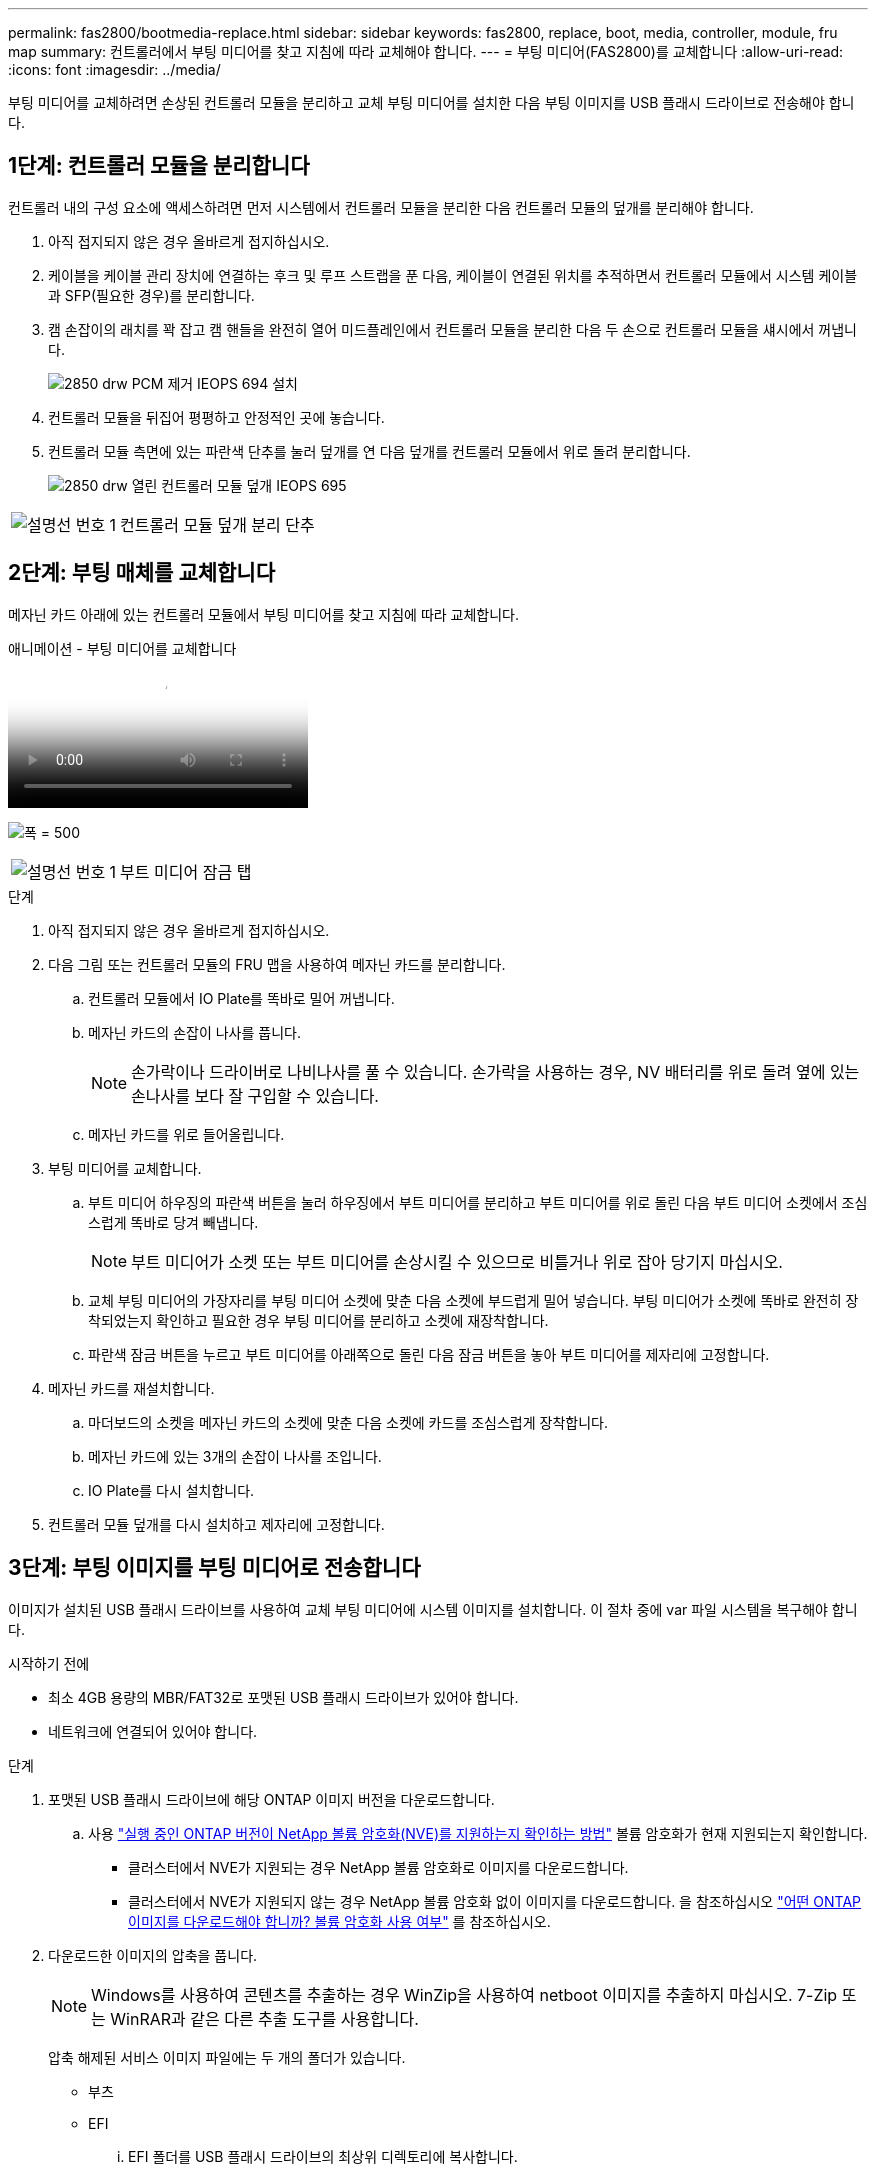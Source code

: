 ---
permalink: fas2800/bootmedia-replace.html 
sidebar: sidebar 
keywords: fas2800, replace, boot, media, controller, module, fru map 
summary: 컨트롤러에서 부팅 미디어를 찾고 지침에 따라 교체해야 합니다. 
---
= 부팅 미디어(FAS2800)를 교체합니다
:allow-uri-read: 
:icons: font
:imagesdir: ../media/


부팅 미디어를 교체하려면 손상된 컨트롤러 모듈을 분리하고 교체 부팅 미디어를 설치한 다음 부팅 이미지를 USB 플래시 드라이브로 전송해야 합니다.



== 1단계: 컨트롤러 모듈을 분리합니다

[role="lead"]
컨트롤러 내의 구성 요소에 액세스하려면 먼저 시스템에서 컨트롤러 모듈을 분리한 다음 컨트롤러 모듈의 덮개를 분리해야 합니다.

. 아직 접지되지 않은 경우 올바르게 접지하십시오.
. 케이블을 케이블 관리 장치에 연결하는 후크 및 루프 스트랩을 푼 다음, 케이블이 연결된 위치를 추적하면서 컨트롤러 모듈에서 시스템 케이블과 SFP(필요한 경우)를 분리합니다.
. 캠 손잡이의 래치를 꽉 잡고 캠 핸들을 완전히 열어 미드플레인에서 컨트롤러 모듈을 분리한 다음 두 손으로 컨트롤러 모듈을 섀시에서 꺼냅니다.
+
image::../media/drw_2850_pcm_remove_install_IEOPS-694.svg[2850 drw PCM 제거 IEOPS 694 설치]

. 컨트롤러 모듈을 뒤집어 평평하고 안정적인 곳에 놓습니다.
. 컨트롤러 모듈 측면에 있는 파란색 단추를 눌러 덮개를 연 다음 덮개를 컨트롤러 모듈에서 위로 돌려 분리합니다.
+
image::../media/drw_2850_open_controller_module_cover_IEOPS-695.svg[2850 drw 열린 컨트롤러 모듈 덮개 IEOPS 695]



[cols="1,3"]
|===


 a| 
image::../media/icon_round_1.png[설명선 번호 1]
 a| 
컨트롤러 모듈 덮개 분리 단추

|===


== 2단계: 부팅 매체를 교체합니다

메자닌 카드 아래에 있는 컨트롤러 모듈에서 부팅 미디어를 찾고 지침에 따라 교체합니다.

.애니메이션 - 부팅 미디어를 교체합니다
video::10a29a01-a86e-451c-b05a-af4701726f57[panopto]
image:../media/drw_2850_replace_boot_media_IEOPS-696.svg["폭 = 500"]

[cols="1,3"]
|===


 a| 
image::../media/icon_round_1.png[설명선 번호 1]
 a| 
부트 미디어 잠금 탭

|===
.단계
. 아직 접지되지 않은 경우 올바르게 접지하십시오.
. 다음 그림 또는 컨트롤러 모듈의 FRU 맵을 사용하여 메자닌 카드를 분리합니다.
+
.. 컨트롤러 모듈에서 IO Plate를 똑바로 밀어 꺼냅니다.
.. 메자닌 카드의 손잡이 나사를 풉니다.
+

NOTE: 손가락이나 드라이버로 나비나사를 풀 수 있습니다. 손가락을 사용하는 경우, NV 배터리를 위로 돌려 옆에 있는 손나사를 보다 잘 구입할 수 있습니다.

.. 메자닌 카드를 위로 들어올립니다.


. 부팅 미디어를 교체합니다.
+
.. 부트 미디어 하우징의 파란색 버튼을 눌러 하우징에서 부트 미디어를 분리하고 부트 미디어를 위로 돌린 다음 부트 미디어 소켓에서 조심스럽게 똑바로 당겨 빼냅니다.
+

NOTE: 부트 미디어가 소켓 또는 부트 미디어를 손상시킬 수 있으므로 비틀거나 위로 잡아 당기지 마십시오.

.. 교체 부팅 미디어의 가장자리를 부팅 미디어 소켓에 맞춘 다음 소켓에 부드럽게 밀어 넣습니다.
부팅 미디어가 소켓에 똑바로 완전히 장착되었는지 확인하고 필요한 경우 부팅 미디어를 분리하고 소켓에 재장착합니다.
.. 파란색 잠금 버튼을 누르고 부트 미디어를 아래쪽으로 돌린 다음 잠금 버튼을 놓아 부트 미디어를 제자리에 고정합니다.


. 메자닌 카드를 재설치합니다.
+
.. 마더보드의 소켓을 메자닌 카드의 소켓에 맞춘 다음 소켓에 카드를 조심스럽게 장착합니다.
.. 메자닌 카드에 있는 3개의 손잡이 나사를 조입니다.
.. IO Plate를 다시 설치합니다.


. 컨트롤러 모듈 덮개를 다시 설치하고 제자리에 고정합니다.




== 3단계: 부팅 이미지를 부팅 미디어로 전송합니다

이미지가 설치된 USB 플래시 드라이브를 사용하여 교체 부팅 미디어에 시스템 이미지를 설치합니다. 이 절차 중에 var 파일 시스템을 복구해야 합니다.

.시작하기 전에
* 최소 4GB 용량의 MBR/FAT32로 포맷된 USB 플래시 드라이브가 있어야 합니다.
* 네트워크에 연결되어 있어야 합니다.


.단계
. 포맷된 USB 플래시 드라이브에 해당 ONTAP 이미지 버전을 다운로드합니다.
+
.. 사용 https://kb.netapp.com/onprem/ontap/dm/Encryption/How_to_determine_if_the_running_ONTAP_version_supports_NetApp_Volume_Encryption_(NVE)["실행 중인 ONTAP 버전이 NetApp 볼륨 암호화(NVE)를 지원하는지 확인하는 방법"^] 볼륨 암호화가 현재 지원되는지 확인합니다.
+
*** 클러스터에서 NVE가 지원되는 경우 NetApp 볼륨 암호화로 이미지를 다운로드합니다.
*** 클러스터에서 NVE가 지원되지 않는 경우 NetApp 볼륨 암호화 없이 이미지를 다운로드합니다.
을 참조하십시오 https://kb.netapp.com/onprem/ontap/os/Which_ONTAP_image_should_I_download%3F_With_or_without_Volume_Encryption%3F["어떤 ONTAP 이미지를 다운로드해야 합니까? 볼륨 암호화 사용 여부"^] 를 참조하십시오.




. 다운로드한 이미지의 압축을 풉니다.
+

NOTE: Windows를 사용하여 콘텐츠를 추출하는 경우 WinZip을 사용하여 netboot 이미지를 추출하지 마십시오. 7-Zip 또는 WinRAR과 같은 다른 추출 도구를 사용합니다.

+
압축 해제된 서비스 이미지 파일에는 두 개의 폴더가 있습니다.

+
** 부츠
** EFI
+
... EFI 폴더를 USB 플래시 드라이브의 최상위 디렉토리에 복사합니다.
+
USB 플래시 드라이브에는 EFI 폴더와 손상된 컨트롤러가 실행 중인 것과 동일한 BIOS(Service Image) 버전이 있어야 합니다.

... 노트북에서 USB 플래시 드라이브를 제거합니다.




. 컨트롤러 모듈을 설치합니다.
+
.. 컨트롤러 모듈의 끝을 섀시의 입구에 맞춘 다음 컨트롤러 모듈을 반쯤 조심스럽게 시스템에 밀어 넣습니다.
.. 컨트롤러 모듈을 다시 장착합니다.
+
재활성화 시 미디어 컨버터(SFP)가 제거된 경우 다시 설치해야 합니다.



. USB 플래시 드라이브를 컨트롤러 모듈의 USB 슬롯에 삽입합니다.
+
USB 콘솔 포트가 아니라 USB 장치용 슬롯에 USB 플래시 드라이브를 설치해야 합니다.

. 컨트롤러 모듈을 시스템에 끝까지 밀어 넣고 캠 핸들이 USB 플래시 드라이브에서 빠져나는지 확인한 다음 캠 핸들을 단단히 눌러 컨트롤러 모듈 장착을 완료하고 캠 핸들을 닫힌 위치로 민 다음 나비나사를 조입니다.
+
컨트롤러가 섀시에 완전히 설치되면 바로 부팅이 시작됩니다.

. 자동 부팅 시작 메시지가 표시되면 Ctrl-C를 눌러 로더 프롬프트에서 중지 부팅 프로세스를 중단합니다. 중단하려면 Ctrl-C를 누릅니다
+
이 메시지가 나타나지 않으면 Ctrl-C를 누르고 유지보수 모드로 부팅하는 옵션을 선택한 다음 컨트롤러를 멈춰 로더로 부팅합니다.

. 섀시에 하나의 컨트롤러가 있는 시스템의 경우 전원을 다시 연결하고 전원 공급 장치를 켭니다.
+
로더 프롬프트에서 시스템이 부팅되고 중지됩니다.

. LOADER 프롬프트에서 네트워크 연결 유형을 설정합니다.
+
** DHCP:'ifconfig e0a-auto'를 구성하는 경우
+

NOTE: 구성하는 타겟 포트는 네트워크 연결을 통한 var 파일 시스템 복원 중에 정상적인 컨트롤러에서 손상된 컨트롤러와 통신하는 데 사용하는 타겟 포트입니다. 이 명령에서 e0M 포트를 사용할 수도 있습니다.

** 수동 연결을 구성하는 경우: 'ifconfig e0a-addr=filer_addr-mask=netmask-GW=gateway-dns=dns_addr-domain=dns_domain'
+
*** filer_addr은 스토리지 시스템의 IP 주소입니다.
*** 넷마스크는 HA 파트너에 연결된 관리 네트워크의 네트워크 마스크입니다.
*** 게이트웨이는 네트워크의 게이트웨이입니다.
*** dns_addr 은 네트워크에 있는 이름 서버의 IP 주소입니다.
*** DNS_DOMAIN은 DNS(Domain Name System) 도메인 이름입니다.
+
이 선택적 매개 변수를 사용하는 경우 netboot 서버 URL에 정규화된 도메인 이름이 필요하지 않습니다. 서버의 호스트 이름만 있으면 됩니다.





+

NOTE: 인터페이스에 다른 매개 변수가 필요할 수 있습니다. 펌웨어 프롬프트에 "help ifconfig"를 입력하여 세부 정보를 확인할 수 있습니다.


